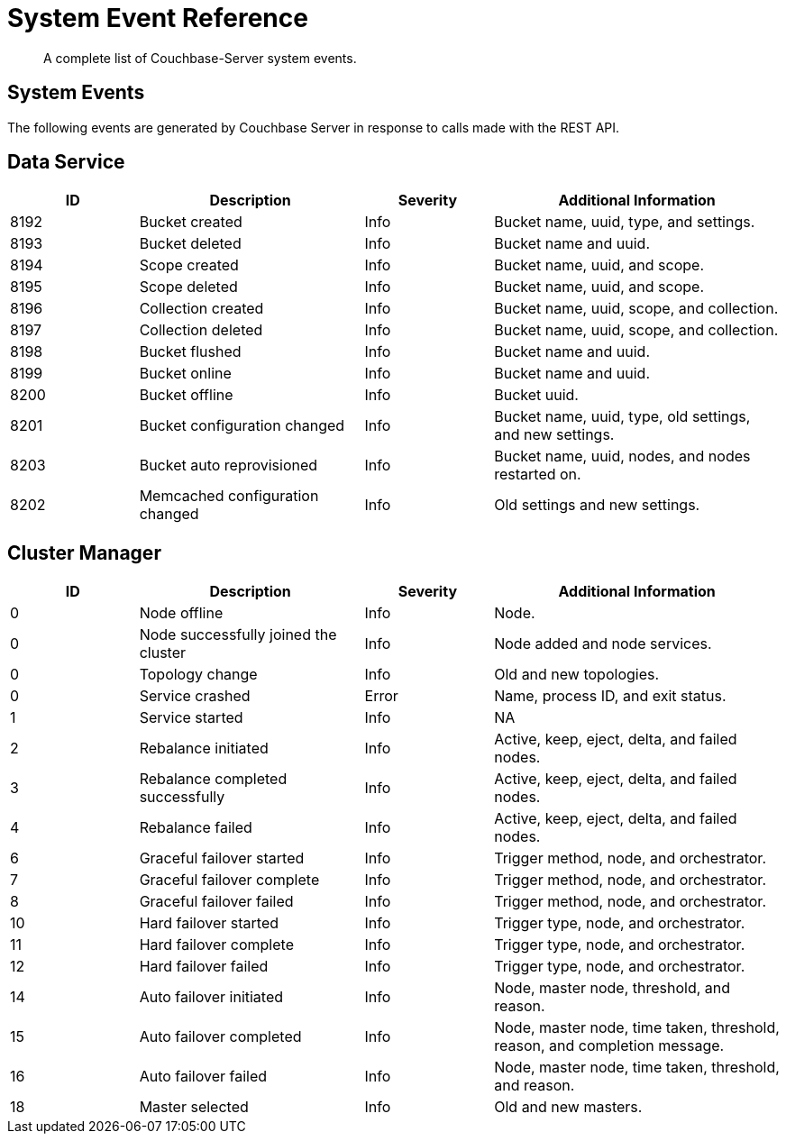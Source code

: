 = System Event Reference

:description: A complete list of Couchbase-Server system events.

[abstract]
{description}

== System Events

The following events are generated by Couchbase Server in response to calls made with the REST API.

== Data Service

[options="header", cols="4,7,4,9"]
|===
| ID | Description | Severity | Additional Information

| 8192 | Bucket created | Info | Bucket name, uuid, type, and settings.
| 8193 | Bucket deleted | Info | Bucket name and uuid.
| 8194 | Scope created | Info | Bucket name, uuid, and scope.
| 8195 | Scope deleted | Info | Bucket name, uuid, and scope.
| 8196 | Collection created | Info | Bucket name, uuid, scope, and collection.
| 8197 | Collection deleted | Info | Bucket name, uuid, scope, and collection.
| 8198 | Bucket flushed | Info | Bucket name and uuid.
| 8199 | Bucket online | Info | Bucket name and uuid.
| 8200 | Bucket offline | Info | Bucket uuid.
| 8201 | Bucket configuration changed | Info | Bucket name, uuid, type, old settings, and new settings.
| 8203 | Bucket auto reprovisioned | Info | Bucket name, uuid, nodes, and nodes restarted on.
| 8202 | Memcached configuration changed | Info | Old settings and new settings.
|===

== Cluster Manager

[options="header", cols="4,7,4,9"]
|===
| ID | Description | Severity | Additional Information

| 0 | Node offline | Info | Node.
| 0 | Node successfully joined the cluster | Info | Node added and node services.
| 0 | Topology change | Info | Old and new topologies.
| 0 | Service crashed | Error | Name, process ID, and exit status.
| 1 | Service started | Info | NA
| 2 | Rebalance initiated | Info | Active, keep, eject, delta, and failed nodes.
| 3 | Rebalance completed successfully | Info | Active, keep, eject, delta, and failed nodes.
| 4 | Rebalance failed | Info | Active, keep, eject, delta, and failed nodes.
| 6 | Graceful failover started | Info | Trigger method, node, and orchestrator.
| 7 | Graceful failover complete | Info | Trigger method, node, and orchestrator.
| 8 | Graceful failover failed | Info | Trigger method, node, and orchestrator.
| 10 | Hard failover started | Info | Trigger type, node, and orchestrator.
| 11 | Hard failover complete | Info | Trigger type, node, and orchestrator.
| 12 | Hard failover failed | Info | Trigger type, node, and orchestrator.
| 14 | Auto failover initiated | Info | Node, master node, threshold, and reason.
| 15 | Auto failover completed | Info | Node, master node, time taken, threshold, reason, and completion message.
| 16 | Auto failover failed | Info | Node, master node, time taken, threshold, and reason.
| 18 | Master selected | Info | Old and new masters.
|===
